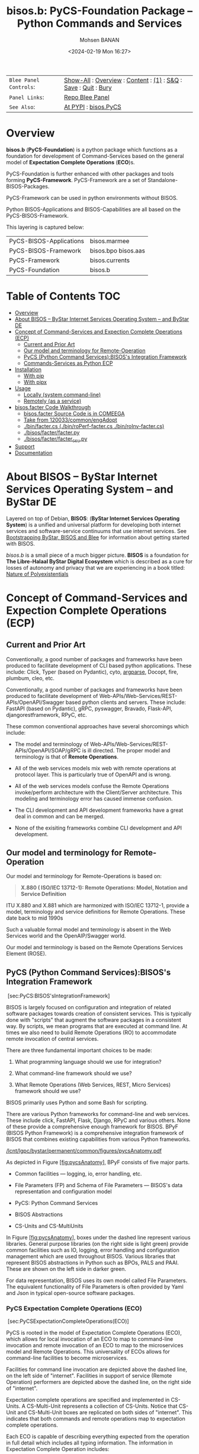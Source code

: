 #+title: bisos.b:  PyCS-Foundation Package --  Python Commands and Services
#+DATE: <2024-02-19 Mon 16:27>
#+AUTHOR: Mohsen BANAN

#+BEGIN: b:org:pypi:readme/topControls :pkgName "facter" :comment "basic"

|----------------------+------------------------------------------------------------------|
| ~Blee Panel Controls~: | [[elisp:(show-all)][Show-All]] : [[elisp:(org-shifttab)][Overview]] : [[elisp:(progn (org-shifttab) (org-content))][Content]] : [[elisp:(delete-other-windows)][(1)]] : [[elisp:(progn (save-buffer) (kill-buffer))][S&Q]] : [[elisp:(save-buffer)][Save]]  : [[elisp:(kill-buffer)][Quit]]  : [[elisp:(bury-buffer)][Bury]] |
| ~Panel Links~:         | [[file:./py3/panels/bisos.facter/_nodeBase_/fullUsagePanel-en.org][Repo Blee Panel]]                                                  |
| ~See Also~:            | [[https://pypi.org/project/bisos.facter][At PYPI]] : [[https://github.com/bisos-pip/pycs][bisos.PyCS]]                                             |
|----------------------+------------------------------------------------------------------|

#+END:

* Overview
*bisos.b* (*PyCS-Foundation*) is a python package which functions as a foundation
for development of Command-Services based on the general model of
*Expectation Complete Operations* (*ECO*)s.

PyCS-Foundation is further enhanced with other packages and tools forming *PyCS-Framework*.
PyCS-Framework are a set of Standalone-BISOS-Packages.

PyCS-Framework can be used in python environments without BISOS.

Python BISOS-Applications and BISOS-Capabilities are all
based on the PyCS-BISOS-Framework.

This layering is captured below:

   | PyCS-BISOS-Applications | bisos.marmee        |
   | PyCS-BISOS-Framework    | bisos.bpo bisos.aas |
   | PyCS-Framework          | bisos.currents      |
   | PyCS-Foundation         | bisos.b             |

* Table of Contents     :TOC:
- [[#overview][Overview]]
- [[#about-bisos----bystar-internet-services-operating-system----and-bystar-de][About BISOS -- ByStar Internet Services Operating System -- and ByStar DE]]
- [[#concept-of-command-services-and-expection-complete-operations-ecp][Concept of Command-Services and Expection Complete Operations (ECP)]]
  - [[#current-and-prior-art][Current and Prior Art]]
  - [[#our-model-and-terminology-for-remote-operation][Our model and terminology for Remote-Operation]]
  - [[#pycs-python-command-servicesbisoss-integration-framework][PyCS (Python Command Services):BISOS's Integration Framework]]
  - [[#commands-services-as-python-ecp][Commands-Services as Python ECP]]
- [[#installation][Installation]]
  - [[#with-pip][With pip]]
  - [[#with-pipx][With pipx]]
- [[#usage][Usage]]
  - [[#locally-system-command-line][Locally (system command-line)]]
  - [[#remotely-as-a-service][Remotely (as a service)]]
- [[#bisosfacter-code-walkthrough][bisos.facter Code Walkthrough]]
  - [[#bisosfacter-source-code-is-in-comeega][bisos.facter Source Code is in COMEEGA]]
  - [[#take-from-120033commonengadopt][Take from 120033/common/engAdopt]]
  - [[#binfactercs--binroperf-factercs--binroinv-factercs][./bin/facter.cs  (./bin/roPerf-facter.cs  ./bin/roInv-facter.cs)]]
  - [[#bisosfacterfacterpy][./bisos/facter/facter.py]]
  - [[#bisosfacterfacter_csupy][./bisos/facter/facter_csu.py]]
- [[#support][Support]]
- [[#documentation][Documentation]]

* About BISOS -- ByStar Internet Services Operating System -- and ByStar DE

Layered on top of Debian, *BISOS*: (*ByStar Internet Services Operating System*) is a
unified and universal platform for developing both internet services and
software-service continuums that use internet services. See [[https://github.com/bxGenesis/start][Bootstrapping
ByStar, BISOS and Blee]] for information about getting started with BISOS.

/bisos.b/ is a small piece of a much bigger picture. *BISOS* is a
foundation for *The Libre-Halaal ByStar Digital Ecosystem* which is described as
a cure for losses of autonomy and privacy that we are experiencing in a book
titled: [[https://github.com/bxplpc/120033][Nature of Polyexistentials]]

* Concept of Command-Services and Expection Complete Operations (ECP)

** Current and Prior Art

Conventionally, a good number of packages and frameworks have been produced to
facilitate development of CLI based python applications. These include:
Click, Typer (based on Pydantic), cyto,  [[https://docs.python.org/3/library/argparse.html][argparse]], Docopt, fire, plumbum, cleo, etc.

Conventionally, a good number of packages and frameworks have been produced to
facilitate development of Web-APIs/Web-Services/REST-APIs/OpenAPI/Swagger based
python clients and servers. These include: FastAPI (based on Pydantic), gRPC,
pyswagger, Bravado, Flask-API, djangorestframework, RPyC, etc.

These common conventional approaches have several shorcomings which include:

- The model and terminology of Web-APIs/Web-Services/REST-APIs/OpenAPI/SOAP/gRPC is
  ill directed. The proper model and terminology is that of *Remote Operations*.

- All of the web services models mix web with remote operations at protocol layer.
  This is particularly true of OpenAPI and is wrong.

- All of the web services models confuse the Remote Operations invoke/perform
  architecture with the Client/Server architecture. This modeling and
  terminology error has caused immense confusion.

- The CLI development and API development frameworks have a great deal in common and can be merged.

- None of the exisiting frameworks combine CLI development and API development.

** Our model and terminology for Remote-Operation

Our model and terminology for Remote-Operations is based
on:

#+BEGIN_QUOTE
  *X.880 ( ISO/IEC 13712-1): Remote Operations: Model, Notation and Service Definition*
#+END_QUOTE

ITU X.880 and X.881 which are harmonized with ISO/IEC 13712-1, provide
a model, terminology and service definitions for Remote Operations.
These date back to mid 1990s

Such a valuable formal model and terminology is absent in the Web
Services world and the OpenAIP/Swagger world.

Our model and terminology is based on the Remote Operations Services Element
(ROSE).


** PyCS (Python Command Services):BISOS's Integration Framework
   :PROPERTIES:
   :CUSTOM_ID: pycs-python-command-servicesbisoss-integration-framework
   :END:

 [sec:PyCS:BISOS'sIntegrationFramework]

BISOS is largely focused on configuration and integration of related
software packages towards creation of consistent services. This is
typically done with "scripts" that augment the software packages in a
consistent way. By scripts, we mean programs that are executed at
command line. At times we also need to build Remote Operations (RO) to
accommodate remote invocation of central services.

There are three fundamental important choices to be made:

1. What programming language should we use for integration?

2. What command-line framework should we use?

3. What Remote Operations (Web Services, REST, Micro Services) framework
   should we use?

BISOS primarily uses Python and some Bash for scripting.

There are various Python frameworks for command-line and web services.
These include click, FastAPI, Flask, Django, RPyC and various others.
None of these provide a comprehensive enough framework for BISOS. BPyF
(BISOS Python Framework) is a comprehensive integration framework of
BISOS that combines existing capabilities from various Python
frameworks.

[[/lcnt/lgpc/bystar/permanent/common/figures/pycsAnatomy.pdf]]

As depicted in Figure [[#fig:pycsAnatomy][[fig:pycsAnatomy]]], BPyF
consists of five major parts.

- Common facilities --- logging, io, error handling, etc.

- File Parameters (FP) and Schema of File Parameters --- BISOS's data
  representation and configuration model

- PyCS: Python Command Services

- BISOS Abstractions

- CS-Units and CS-MultiUnits

In Figure [[#fig:pycsAnatomy][[fig:pycsAnatomy]]], boxes under the
dashed line represent various libraries. General purpose libraries (on
the right side is light green) provide common facilities such as IO,
logging, error handling and configuration management which are used
throughout BISOS. Various libraries that represent BISOS abstractions in
Python such as BPOs, PALS and PAAI. These are shown on the left side in
darker green.

For data representation, BISOS uses its own model called File
Parameters. The equivalent functionality of File Parameters is often
provided by Yaml and Json in typical open-source software packages.

*** PyCS Expectation Complete Operations (ECO)
    :PROPERTIES:
    :CUSTOM_ID: pycs-expectation-complete-operations-eco
    :END:

 [sec:PyCSExpectationCompleteOperations(ECO)]

PyCS is rooted in the model of Expectation Complete Operations (ECO),
which allows for local invocation of an ECO to map to command-line
invocation and remote invocation of an ECO to map to the microservices
model and Remote Operations. This universality of ECOs allows for
command-line facilities to become microservices.

Facilities for command line invocation are depicted above the dashed
line, on the left side of "internet". Facilities in support of service
(Remote Operation) performers are depicted above the dashed line, on the
right side of "internet".

Expectation complete operations are specified and implemented in
CS-Units. A CS-Multi-Unit represents a collection of CS-Units. Notice
that CS-Unit and CS-Multi-Unit boxes are replicated on both sides of
"internet". This indicates that both commands and remote operations map
to expectation complete operations.

Each ECO is capable of describing everything expected from the operation
in full detail which includes all typing information. The information in
Expectation Complete Operation includes:

- Name of the operation

- All input parameters

  - List of optional and mandatory parameters

  - List of positional arguments

  - Stdin expectations

- All outcome parameters

  - All result parameters

  - All error parameters

The information of expectation complete operation then maps to
command-line verbs, parameters and arguments, and similarly for remote
operations. The list of available verbs is specified by the
CS-Multi-Unit. Since CS-Multi-Units are capable of describing all of the
expectations of all of their operations, very powerful automated user
interfaces for invocation of operations can be built. The "CS Player"
box in Figure [[#fig:pycsAnatomy][[fig:pycsAnatomy]]] illustrates that.

*** BISOS PyCS Remote Operations (Web Services)
    :PROPERTIES:
    :CUSTOM_ID: bisos-pycs-remote-operations-web-services
    :END:

 [sec:BISOSPyCSRemoteOperations(WebServices)]

Many BISOS facilities need to be implemented and are implemented as
remote operations. We use the concept and abstraction of remote
operations instead of web services or microservices, to define network
exposed operations.

In BISOS, instead of choosing specific web services or rpc paradigms
such as OpenAPI/Swagger, FastAPI, SOAP, gRPC, RPyC, etc, we bind our
model of Expectation Complete Operations (ECO) to these at a later
stage.

At this time, PyCS remote operations are implemented using RPyC. RPyC or
Remote Python Call, is a transparent library for symmetrical remote
procedure calls, clustering, and distributed-computing. Use of RPyC is
depicted with the line going through the vertical box labeled
"internet". Names used by invokers and performers are shown in the boxes
labeled "RO-Sap" (Remote Operation Service Access Point).

PyCS framework provides a solid foundation for transformation of
software into services and integration of software and services in
BISOS.


** Commands-Services as Python ECP

bisos.facter can be used locally on command-line or remotely as a service.
bisos.facter is a PyCS multi-unit command-service.
PyCS is a framework that converges developement of CLI and Services.
PyCS is an alternative to FastAPI, Typer and Click.

bisos.facter uses the PyCS Framework to:

1) Provide access to facter information  through python namedtuple
2) Provide local access to facter information on CLI
3) Provide remote access to facter information through remote invocation of
   python Expection Complete Operations using [[https://github.com/tomerfiliba-org/rpyc][rpyc]].
4) Provide remote access to facter information on CLI

What is unique in the PyCS Framework is that these four models are all
a single abstraction.


* Installation

The sources for the  bisos.facter pip package is maintained at:
https://github.com/bisos-pip/facter.

The bisos.facter pip package is available at PYPI as
https://pypi.org/project/bisos.facter

You can install bisos.facter with pip or pipx.

** With pip

If you need access to bisos.facter as a python module, you can install it with pip:

#+begin_src bash
pip install bisos.facter
#+end_src

** With pipx

If you only need access to bisos.facter on command-line, you can install it with pipx:

#+begin_src bash
pipx install bisos.facter
#+end_src

The following commands are made available:
- facter.cs
- roInv-facter.cs
- roPerf-facter.cs

These are all one file with 3 names. _roInv-facter.cs_ and _roPerf-facter.cs_ are sym-links to _facter.cs_

* Usage

** Locally (system command-line)

=facter.cs= does the equivalent of facter.

#+begin_src bash
bin/facter.cs
#+end_src

** Remotely (as a service)

You can also  run


*** Performer

Invoke performer as:

#+begin_src bash
bin/roPerf-facter.cs
#+end_src

*** Invoker

#+begin_src bash
bin/roInv-facter.cs
#+end_src

* bisos.facter Code Walkthrough

** bisos.facter Source Code is in COMEEGA

bisos.facter can be used locally on command-line or remotely as a service.
** TODO Take from 120033/common/engAdopt


** ./bin/facter.cs  (./bin/roPerf-facter.cs  ./bin/roInv-facter.cs)
A multi-unit

** ./bisos/facter/facter.py

** ./bisos/facter/facter_csu.py

* Support

For support, criticism, comments and questions; please contact the
author/maintainer\\
[[http://mohsen.1.banan.byname.net][Mohsen Banan]] at:
[[http://mohsen.1.banan.byname.net/contact]]

* Documentation

Part of ByStar Digital Ecosystem [[http://www.by-star.net]].

This module's primary documentation is in
[[http://www.by-star.net/PLPC/180047]]

